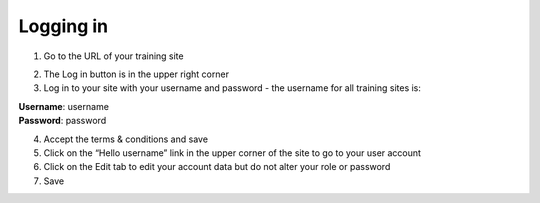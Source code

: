 Logging in
==========

1. Go to the URL of your training site

.. image:: _static/Login1.jpg

2. The Log in button is in the upper right corner

3. Log in to your site with your username and password - the username for all training sites is:

|    **Username**: username
|    **Password**: password

.. image:: _static/Login2.jpg

4. Accept the terms & conditions and save

5. Click on the “Hello username” link in the upper corner of the site to go to your user account

6. Click on the Edit tab to edit your account data but do not alter your role or password

7. Save

.. image:: _static/useraccount.jpg